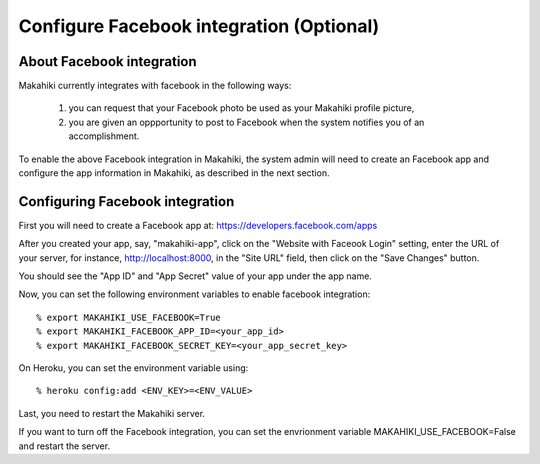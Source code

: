 .. _section-configuration-system-administration-facebook:

Configure Facebook integration (Optional)
=========================================

About Facebook integration
--------------------------

Makahiki currently integrates with facebook in the following ways:

  1. you can request that your Facebook photo be used as your Makahiki profile picture,

  2. you are given an oppportunity to post to Facebook when the system notifies you of an accomplishment.

To enable the above Facebook integration in Makahiki, the system admin will need to create an Facebook app and configure the app information in Makahiki, as described in the next section.

Configuring Facebook integration
--------------------------------

First you will need to create a Facebook app at:
https://developers.facebook.com/apps

After you created your app, say, "makahiki-app", click on the "Website with Faceook Login" setting, enter the URL of your server, for instance, http://localhost:8000, in the "Site URL" field, then click on the "Save Changes" button.

You should see the "App ID" and "App Secret" value of your app under the app name.

Now, you can set the following environment variables to enable facebook integration::

    % export MAKAHIKI_USE_FACEBOOK=True
    % export MAKAHIKI_FACEBOOK_APP_ID=<your_app_id>
    % export MAKAHIKI_FACEBOOK_SECRET_KEY=<your_app_secret_key>

On Heroku, you can set the environment variable using::

  % heroku config:add <ENV_KEY>=<ENV_VALUE>

Last, you need to restart the Makahiki server.

If you want to turn off the Facebook integration, you can set the envrionment variable MAKAHIKI_USE_FACEBOOK=False and restart the server.